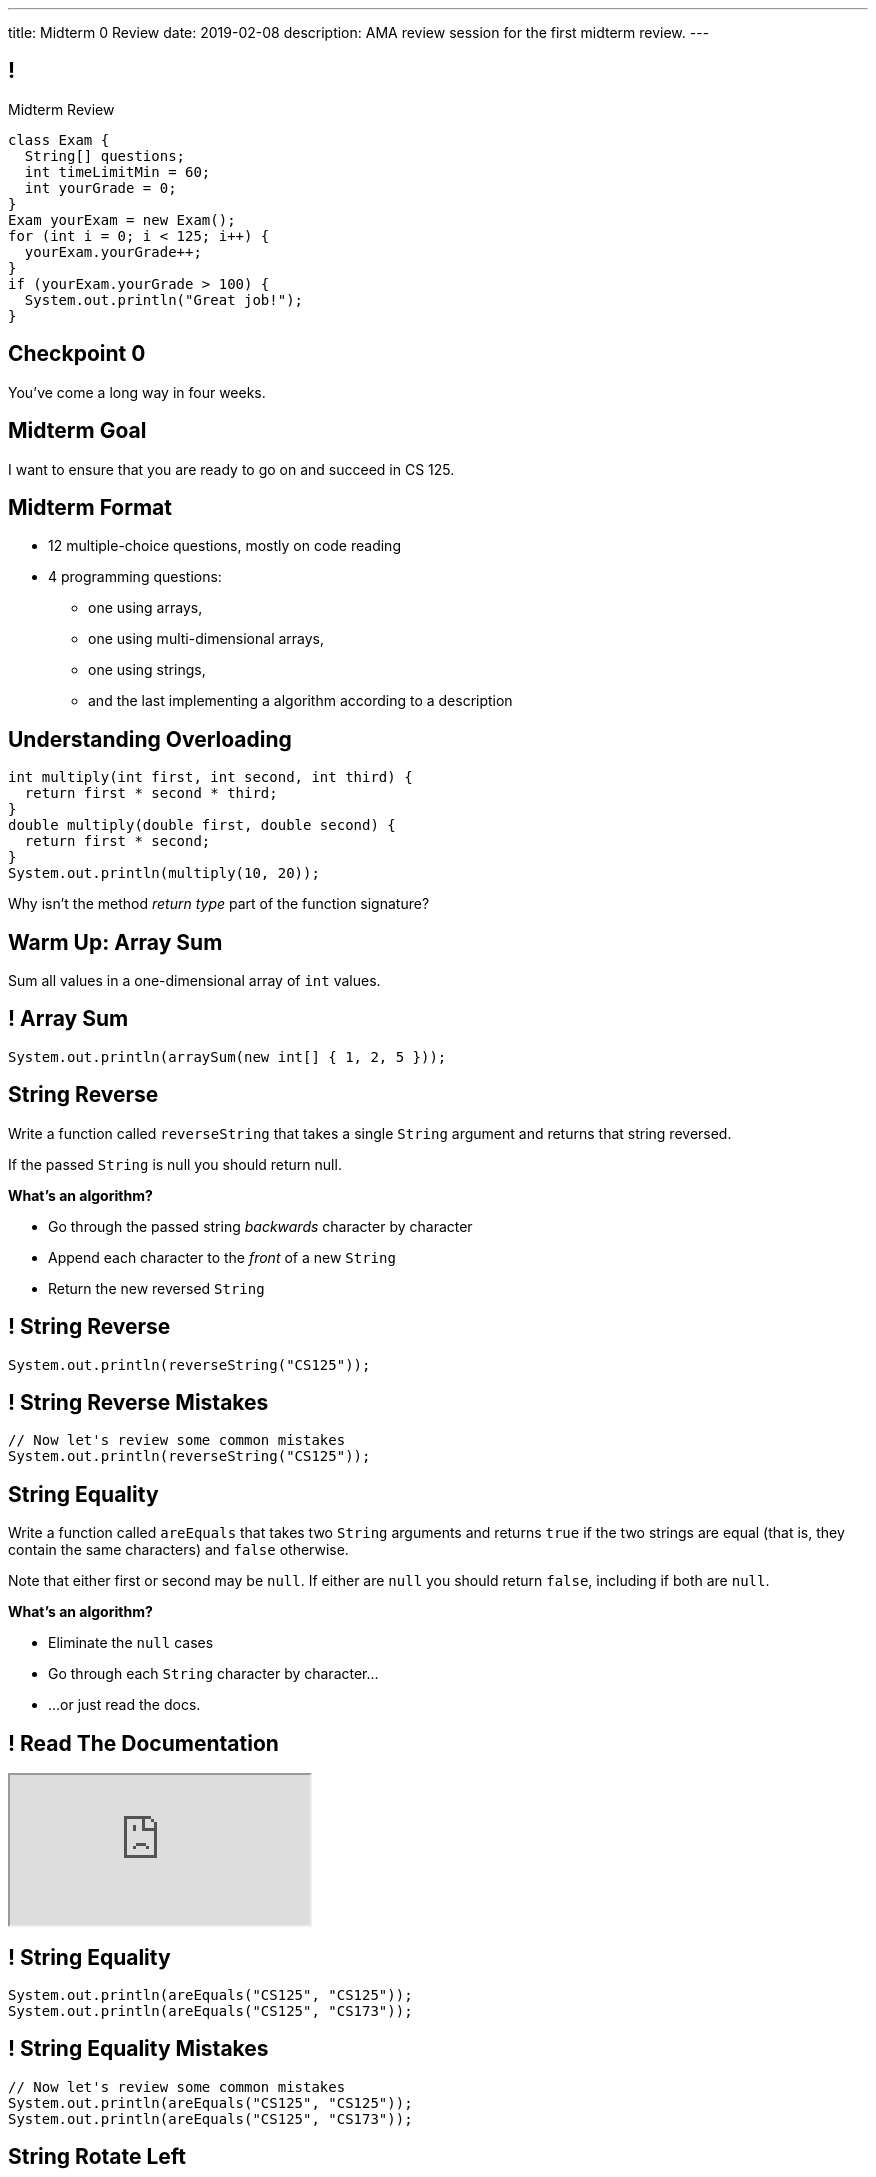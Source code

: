 ---
title: Midterm 0 Review
date: 2019-02-08
description:
  AMA review session for the first midterm review.
---

[[apdpoeMDsaePWRiutJrIJFYtBhClWsuc]]
== !

[.janini.small]
--
++++
<div class="message">Midterm Review</div>
++++
....
class Exam {
  String[] questions;
  int timeLimitMin = 60;
  int yourGrade = 0;
}
Exam yourExam = new Exam();
for (int i = 0; i < 125; i++) {
  yourExam.yourGrade++;
}
if (yourExam.yourGrade > 100) {
  System.out.println("Great job!");
}
....
--

[[wurgjhntdnnEyvXdHdETnnJOSzlutjgZ]]
[.oneword]
//
== Checkpoint 0
//
You've come a long way in four weeks.

[[fePsaJhBfjrCgOwfIyrEGSddKRhGEqqk]]
[.oneword]
//
== Midterm Goal
//
I want to ensure that you are ready to go on and succeed in CS 125.


[[hUbnAOHkHUJzepcHaieybiJeiGiMjusi]]
== Midterm Format

[.s]
//
* 12 multiple-choice questions, mostly on code reading
//
* 4 programming questions:
** one using arrays,
** one using multi-dimensional arrays,
** one using strings,
** and the last implementing a algorithm according to a description

[[DxBEQdaytRTLhuenhFNsppEmYiezgoBi]]
== Understanding Overloading

[source,java]
----
int multiply(int first, int second, int third) {
  return first * second * third;
}
double multiply(double first, double second) {
  return first * second;
}
System.out.println(multiply(10, 20));
----

Why isn't the method _return type_ part of the function signature?

[[TcdfQnWpZrkCncjhuGnWpjGDfRokomdn]]
== Warm Up: Array Sum

[.lead]
//
Sum all values in a one-dimensional array of `int` values.

[[YJMfgnVSIedhBTTspgBPiOmCufydCkFi]]
== ! Array Sum

[.janini.small]
....
System.out.println(arraySum(new int[] { 1, 2, 5 }));
....

[[AJiQgnwolpDoLnWDntgiveuNGqrfrike]]
== String Reverse

[.lead]
//
Write a function called `reverseString` that takes a single `String` argument
and returns that string reversed.

If the passed `String` is null you should return null.

**What's an algorithm?**

[.s]
//
* Go through the passed string _backwards_ character by character
//
* Append each character to the _front_ of a new `String`
//
* Return the new reversed `String`

[[LiVtEucdTyPfXaMDMerIUTMeCAUqwnUL]]
== ! String Reverse

[.janini.small]
....
System.out.println(reverseString("CS125"));
....

[[QYEEOfoJKcQcaVuFEWmgfESHKAfWFbnR]]
== ! String Reverse Mistakes

[.janini.small]
....
// Now let's review some common mistakes
System.out.println(reverseString("CS125"));
....

[[dvfiGdGmqIdBfXMwgPeKKfIPfkJonmRQ]]
== String Equality

Write a function called `areEquals` that takes two `String` arguments and returns
`true` if the two strings are equal (that is, they contain the same characters)
and `false` otherwise.

Note that either first or second may be `null`.
//
If either are `null` you should return `false`, including if both are `null`.

**What's an algorithm?**

[.s]
//
* Eliminate the `null` cases
//
* Go through each `String` character by character...
//
* ...or just read the docs.

[[YeHcAOmQwjCuGdllwUENduyTfnYjclce]]
== ! Read The Documentation

++++
<div class="embed-responsive embed-responsive-4by3">
  <iframe class="full embed-responsive-item" src="https://docs.oracle.com/javase/10/docs/api/java/lang/String.html"></iframe>
</div>
++++

[[SclevVBYzdbdfVBNJocTqCeipeDIqAot]]
== ! String Equality

[.janini.small]
....
System.out.println(areEquals("CS125", "CS125"));
System.out.println(areEquals("CS125", "CS173"));
....

[[pYCxnvLunyLzvOdyKrTFYRfeclhiYyde]]
== ! String Equality Mistakes

[.janini.small]
....
// Now let's review some common mistakes
System.out.println(areEquals("CS125", "CS125"));
System.out.println(areEquals("CS125", "CS173"));
....

[[eZDwJdFOcjHPWaLjdfBAKQlfyeXIHwBe]]
== String Rotate Left

Write a function called `rotateLeft` that takes a `String` as its first argument and
a positive `int` as its second argument and rotates the `String` left by the given
number of characters.

**What's an algorithm?**

[.s.small]
//
* Create a new character array of the same size as the input
//
* Go through the passed string character by character
//
* Compute the new position for that character
//
* Copy the character into position in the new character array

[[DweFwnmrrJnLUgsXgBtdKgHniDEiwLrh]]
== ! String Rotate Left

[.janini.small]
....
System.out.println(rotateLeft("CS125"), 0);
....

[[dfCeFcBhotTuxCIrAkKnBJmQIgTjqTUZ]]
== ! String Rotate Left Mistakes and Cleanup

[.janini.small]
....
// Now let's review some common mistakes
System.out.println(rotateLeft("CS125"), 0);
....

[[QnhQJvuEeOxnAGKOVekLugtudfxnKQPH]]
== String Rotation Master Class

[.lead]
//
Let's look at some ways to do HW18.

[.s]
//
* Note that all of these _passed_ our test suite.
//
* But that doesn't mean that they are all _correct_.
//
* I'm not going to post these as part of the slide deck to avoid disseminating
potentially bad solutions
//
* Is this your code? Probably not&mdash;it's from last semester.

[[DKICYZRYMBPWPLDHKFZQPPHCVSYALBEL]]
== ! String Rotation Attempt 1

[.small.janini]
....
....

[[NYYTCNESDSUSNTWBYRIAPIQSMVRXIVAU]]
== ! String Rotation Attempt 2

[.small.janini]
....
....

[[PVALXNIKLNMGEMZMMCJTMXKDMKHWJEXJ]]
== ! String Rotation Attempt 3

[.small.janini]
....
....

////
[[fjvdFjdiAeYeIjkpxpKvvyjRWUfSHvlQ]]
== Announcements

* *Midterm 0 starts tomorrow.*
//
As a reminder, you _cannot_ drop midterm scores, and we expect you to work with
the CBTF to take it _this week_.
//
* link:/MP/2018/fall/2/[MP2] is due _today_ at 5PM.
//
Good luck wrapping up! (And it's good preparation for the midterm.)
//
* Office hours all day today.
//
* Daily homework introducing objects continues this week.
//
But MP3 won't be released until _Friday_.
////

// vim: ts=2:sw=2:et

